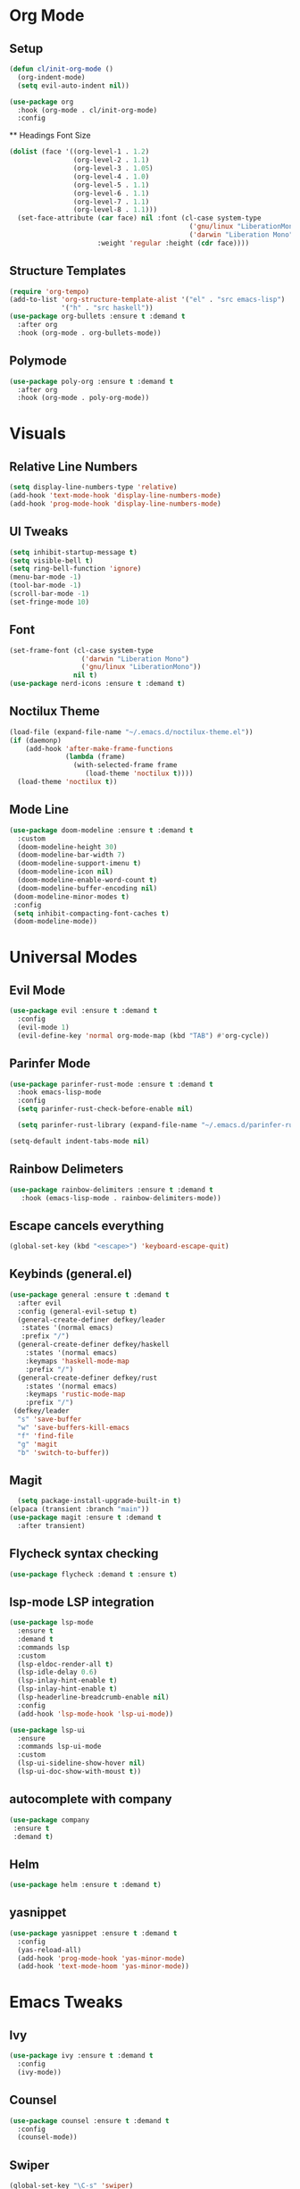 #+property: header-args:emacs-lisp :tangle ./config.el
#+startup: overview
* Org Mode
** Setup
#+begin_src emacs-lisp
  (defun cl/init-org-mode ()
    (org-indent-mode)
    (setq evil-auto-indent nil))

  (use-package org
    :hook (org-mode . cl/init-org-mode)
    :config
   #+end_src
   ** Headings Font Size
   #+begin_src emacs-lisp
   (dolist (face '((org-level-1 . 1.2)
                   (org-level-2 . 1.1)
                   (org-level-3 . 1.05)
                   (org-level-4 . 1.0)
                   (org-level-5 . 1.1)
                   (org-level-6 . 1.1)
                   (org-level-7 . 1.1)
                   (org-level-8 . 1.1)))
     (set-face-attribute (car face) nil :font (cl-case system-type
                                                ('gnu/linux "LiberationMono")
                                                ('darwin "Liberation Mono"))
                         :weight 'regular :height (cdr face))))
  #+end_src
** Structure Templates
  #+begin_src emacs-lisp
  (require 'org-tempo)
  (add-to-list 'org-structure-template-alist '("el" . "src emacs-lisp")
               '("h" . "src haskell"))
  (use-package org-bullets :ensure t :demand t
    :after org
    :hook (org-mode . org-bullets-mode))
#+end_src

#+RESULTS:
** Polymode
#+begin_src emacs-lisp
  (use-package poly-org :ensure t :demand t
    :after org
    :hook (org-mode . poly-org-mode))
#+end_src

#+RESULTS:
* Visuals
** Relative Line Numbers
#+begin_src emacs-lisp
  (setq display-line-numbers-type 'relative)
  (add-hook 'text-mode-hook 'display-line-numbers-mode)
  (add-hook 'prog-mode-hook 'display-line-numbers-mode)
#+end_src
** UI Tweaks
#+begin_src emacs-lisp
  (setq inhibit-startup-message t)
  (setq visible-bell t)
  (setq ring-bell-function 'ignore)
  (menu-bar-mode -1)
  (tool-bar-mode -1)
  (scroll-bar-mode -1)
  (set-fringe-mode 10)
#+end_src
** Font
#+begin_src emacs-lisp
  (set-frame-font (cl-case system-type
                    ('darwin "Liberation Mono")
                    ('gnu/linux "LiberationMono"))
                  nil t)
  (use-package nerd-icons :ensure t :demand t)
#+end_src
** Noctilux Theme
#+begin_src emacs-lisp 
  (load-file (expand-file-name "~/.emacs.d/noctilux-theme.el"))
  (if (daemonp)
      (add-hook 'after-make-frame-functions
                (lambda (frame)
                  (with-selected-frame frame
                     (load-theme 'noctilux t))))
    (load-theme 'noctilux t))
#+end_src
** Mode Line
#+begin_src emacs-lisp
  (use-package doom-modeline :ensure t :demand t
    :custom
    (doom-modeline-height 30)
    (doom-modeline-bar-width 7)
    (doom-modeline-support-imenu t)
    (doom-modeline-icon nil)
    (doom-modeline-enable-word-count t)
    (doom-modeline-buffer-encoding nil)
   (doom-modeline-minor-modes t)
   :config
   (setq inhibit-compacting-font-caches t)
   (doom-modeline-mode))
#+end_src

* Universal Modes
** Evil Mode
#+begin_src emacs-lisp
 (use-package evil :ensure t :demand t
   :config
   (evil-mode 1)
   (evil-define-key 'normal org-mode-map (kbd "TAB") #'org-cycle))
#+end_src
** Parinfer Mode
#+begin_src emacs-lisp
 (use-package parinfer-rust-mode :ensure t :demand t
   :hook emacs-lisp-mode
   :config
   (setq parinfer-rust-check-before-enable nil)
   
   (setq parinfer-rust-library (expand-file-name "~/.emacs.d/parinfer-rust/parinfer-rust.so")))
   
 (setq-default indent-tabs-mode nil)
#+end_src
** Rainbow Delimeters
#+begin_src emacs-lisp
 (use-package rainbow-delimiters :ensure t :demand t
    :hook (emacs-lisp-mode . rainbow-delimiters-mode))
#+end_src
** Escape cancels everything
#+begin_src emacs-lisp
 (global-set-key (kbd "<escape>") 'keyboard-escape-quit)
#+end_src
** Keybinds (general.el)
#+begin_src emacs-lisp
  (use-package general :ensure t :demand t
    :after evil
    :config (general-evil-setup t)
    (general-create-definer defkey/leader
     :states '(normal emacs)
     :prefix "/")
    (general-create-definer defkey/haskell
      :states '(normal emacs)
      :keymaps 'haskell-mode-map
      :prefix "/")
    (general-create-definer defkey/rust
      :states '(normal emacs)
      :keymaps 'rustic-mode-map
      :prefix "/")
   (defkey/leader
    "s" 'save-buffer
    "w" 'save-buffers-kill-emacs
    "f" 'find-file
    "g" 'magit
    "b" 'switch-to-buffer))
 
#+end_src
** Magit
#+begin_src emacs-lisp
  (setq package-install-upgrade-built-in t)
(elpaca (transient :branch "main"))
(use-package magit :ensure t :demand t
  :after transient)
#+end_src
** Flycheck syntax checking
#+begin_src emacs-lisp
(use-package flycheck :demand t :ensure t)
#+end_src
** lsp-mode LSP integration
#+begin_src emacs-lisp
(use-package lsp-mode
  :ensure t
  :demand t
  :commands lsp
  :custom
  (lsp-eldoc-render-all t)
  (lsp-idle-delay 0.6)
  (lsp-inlay-hint-enable t)
  (lsp-inlay-hint-enable t)
  (lsp-headerline-breadcrumb-enable nil)
  :config
  (add-hook 'lsp-mode-hook 'lsp-ui-mode))

(use-package lsp-ui
  :ensure
  :commands lsp-ui-mode
  :custom
  (lsp-ui-sideline-show-hover nil)
  (lsp-ui-doc-show-with-moust t))
#+end_src
** autocomplete with company
#+begin_src emacs-lisp
(use-package company
 :ensure t
 :demand t)
#+end_src
** Helm
#+begin_src emacs-lisp
(use-package helm :ensure t :demand t)
#+end_src
** yasnippet
#+begin_src emacs-lisp
(use-package yasnippet :ensure t :demand t
  :config
  (yas-reload-all)
  (add-hook 'prog-mode-hook 'yas-minor-mode)
  (add-hook 'text-mode-hoom 'yas-minor-mode))
#+end_src
* Emacs Tweaks
** Ivy
#+begin_src emacs-lisp
(use-package ivy :ensure t :demand t
  :config
  (ivy-mode))
#+end_src
** Counsel
#+begin_src emacs-lisp
(use-package counsel :ensure t :demand t
  :config
  (counsel-mode))
#+end_src
** Swiper
#+begin_src emacs-lisp
(global-set-key "\C-s" 'swiper)
#+end_src
** Keep crap out of ~/.emacs.d
#+begin_src emacs-lisp
(setq user-emacs-directory (expand-file-name "~/.cache/emacs/")
      url-history-file (expand-file-name "url/history" user-emacs-directory))
#+end_src
** no-littering
#+begin_src emacs-lisp
(use-package no-littering :ensure t :demand t)
#+end_src
** Change location of autosave files
#+begin_src emacs-lisp
(setf make-backup-files nil)
(setf kill-buffer-delete-auto-save-files t)
#+end_src
** Turn off ls --dired on mac
#+begin_src emacs-lisp
(when (string= system-type "darwin")       
 (setq dired-use-ls-dired nil))
#+end_src
** Make sure elpaca always downloads packages
#+begin_src emacs-lisp
(setq use-package-always-ensure t)
#+end_src
* Functions
** Config tools
#+begin_src emacs-lisp
(defun cl/tangle-config () 
  (when (string-equal (buffer-file-name)
                      (expand-file-name "~/dotfiles/.emacs.d/config.org"))
    (let ((org-confirm-babel-evaluate nil))
      (org-babel-tangle-file "~/.emacs.d/config.org"))))
  
(advice-add #'cl/tangle-config :around #'polymode-with-current-base-buffer)

(add-hook 'org-mode-hook (lambda () (add-hook 'after-save-hook #'cl/tangle-config)))
#+end_src
** Haskell repl
#+begin_src emacs-lisp
(defun cl/haskell-repl () (interactive)
  (save-buffer)
  (haskell-process-load-file)
  (haskell-interactive-bring))
#+end_src

* Language
** Haskell
#+begin_src emacs-lisp
(use-package haskell-mode :ensure t :demand t
  :config
  (defkey/haskell
    "r" #'cl/haskell-repl))
#+end_src
** Rust
#+begin_src emacs-lisp
(use-package rustic :ensure t :demand t
  :custom
  (setq rustic-format-trigger 'on-save)
  (lsp-rust-analyzer-cargo-watch-command "clippy")
  (lsp-rust-analyzer-display-lifetime-elision-hints-enable "skip_trivial")
  (lsp-rust-analyzer-display-chaining-hints t)
  (lsp-rust-analyzer-display-lifetime-elision-hints-use-parameter-names nil)
  (lsp-rust-analyzer-display-closure-return-type-hints t)
  (lsp-rust-analyzer-display-parameter-hints nil)
  (lsp-rust-analyzer-display-reborrow-hints nil)
  :config
  (defkey/rust
    "r" 'rustic-compile
    "a" 'lsp-execute-code-action))

#+end_src
